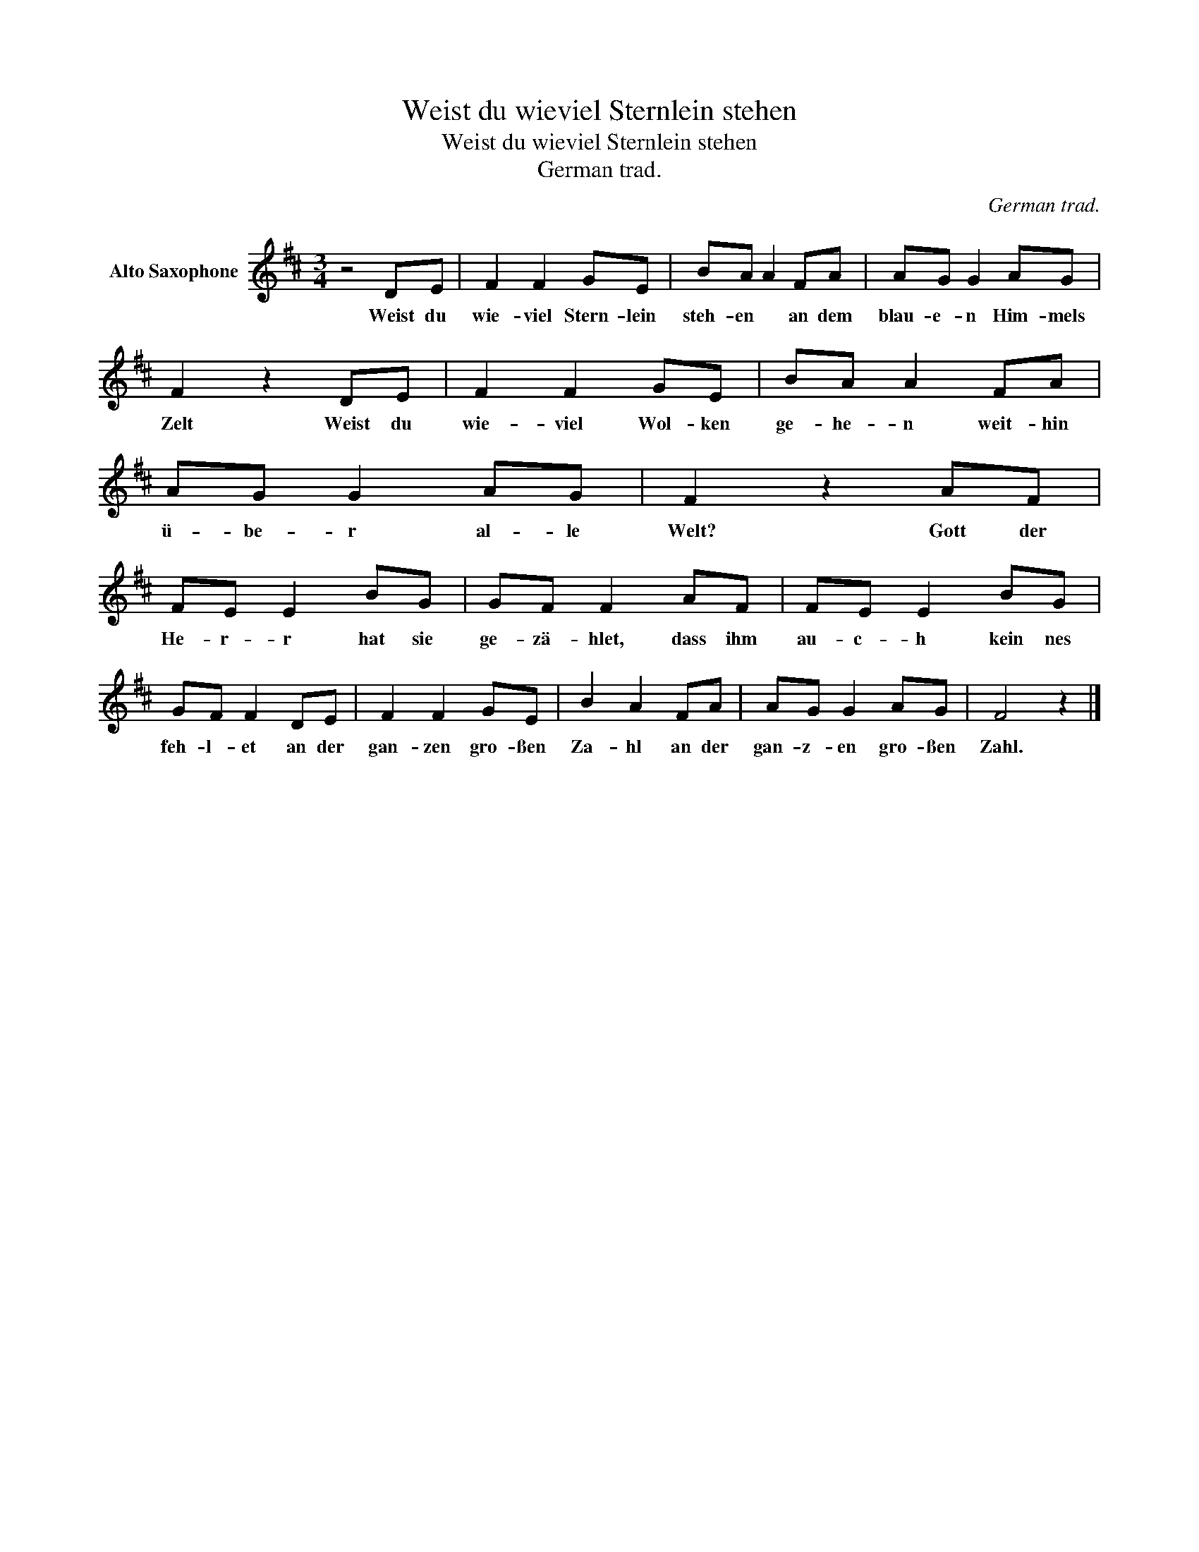 X:1
T:Weist du wieviel Sternlein stehen
T:Weist du wieviel Sternlein stehen
T:German trad.
C:German trad.
Z:All Rights Reserved
L:1/8
M:3/4
K:D
V:1 treble nm="Alto Saxophone"
%%MIDI program 65
V:1
 z4 DE | F2 F2 GE | BA A2 FA | AG G2 AG | F2 z2 DE | F2 F2 GE | BA A2 FA | AG G2 AG | F2 z2 AF | %9
w: Weist du|wie- viel Stern- lein|steh- en * an dem|blau- e- n Him- mels|Zelt Weist du|wie- viel Wol- ken|ge- he- n weit- hin|ü- be- r al- le|Welt? Gott der|
 FE E2 BG | GF F2 AF | FE E2 BG | GF F2 DE | F2 F2 GE | B2 A2 FA | AG G2 AG | F4 z2 |] %17
w: He- r- r hat sie|ge- zä- hlet, dass ihm|au- c- h kein nes|feh- l- et an der|gan- zen gro- ßen|Za- hl an der|gan- z- en gro- ßen|Zahl.|

